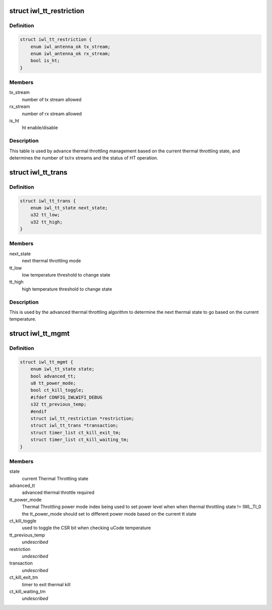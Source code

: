 .. -*- coding: utf-8; mode: rst -*-
.. src-file: drivers/net/wireless/intel/iwlwifi/dvm/tt.h

.. _`iwl_tt_restriction`:

struct iwl_tt_restriction
=========================

.. c:type:: struct iwl_tt_restriction

    Thermal Throttling restriction table

.. _`iwl_tt_restriction.definition`:

Definition
----------

.. code-block:: c

    struct iwl_tt_restriction {
        enum iwl_antenna_ok tx_stream;
        enum iwl_antenna_ok rx_stream;
        bool is_ht;
    }

.. _`iwl_tt_restriction.members`:

Members
-------

tx_stream
    number of tx stream allowed

rx_stream
    number of rx stream allowed

is_ht
    ht enable/disable

.. _`iwl_tt_restriction.description`:

Description
-----------

This table is used by advance thermal throttling management
based on the current thermal throttling state, and determines
the number of tx/rx streams and the status of HT operation.

.. _`iwl_tt_trans`:

struct iwl_tt_trans
===================

.. c:type:: struct iwl_tt_trans

    Thermal Throttling transaction table

.. _`iwl_tt_trans.definition`:

Definition
----------

.. code-block:: c

    struct iwl_tt_trans {
        enum iwl_tt_state next_state;
        u32 tt_low;
        u32 tt_high;
    }

.. _`iwl_tt_trans.members`:

Members
-------

next_state
    next thermal throttling mode

tt_low
    low temperature threshold to change state

tt_high
    high temperature threshold to change state

.. _`iwl_tt_trans.description`:

Description
-----------

This is used by the advanced thermal throttling algorithm
to determine the next thermal state to go based on the
current temperature.

.. _`iwl_tt_mgmt`:

struct iwl_tt_mgmt
==================

.. c:type:: struct iwl_tt_mgmt

    Thermal Throttling Management structure

.. _`iwl_tt_mgmt.definition`:

Definition
----------

.. code-block:: c

    struct iwl_tt_mgmt {
        enum iwl_tt_state state;
        bool advanced_tt;
        u8 tt_power_mode;
        bool ct_kill_toggle;
        #ifdef CONFIG_IWLWIFI_DEBUG
        s32 tt_previous_temp;
        #endif
        struct iwl_tt_restriction *restriction;
        struct iwl_tt_trans *transaction;
        struct timer_list ct_kill_exit_tm;
        struct timer_list ct_kill_waiting_tm;
    }

.. _`iwl_tt_mgmt.members`:

Members
-------

state
    current Thermal Throttling state

advanced_tt
    advanced thermal throttle required

tt_power_mode
    Thermal Throttling power mode index
    being used to set power level when
    when thermal throttling state != IWL_TI_0
    the tt_power_mode should set to different
    power mode based on the current tt state

ct_kill_toggle
    used to toggle the CSR bit when checking uCode temperature

tt_previous_temp
    *undescribed*

restriction
    *undescribed*

transaction
    *undescribed*

ct_kill_exit_tm
    timer to exit thermal kill

ct_kill_waiting_tm
    *undescribed*

.. This file was automatic generated / don't edit.

